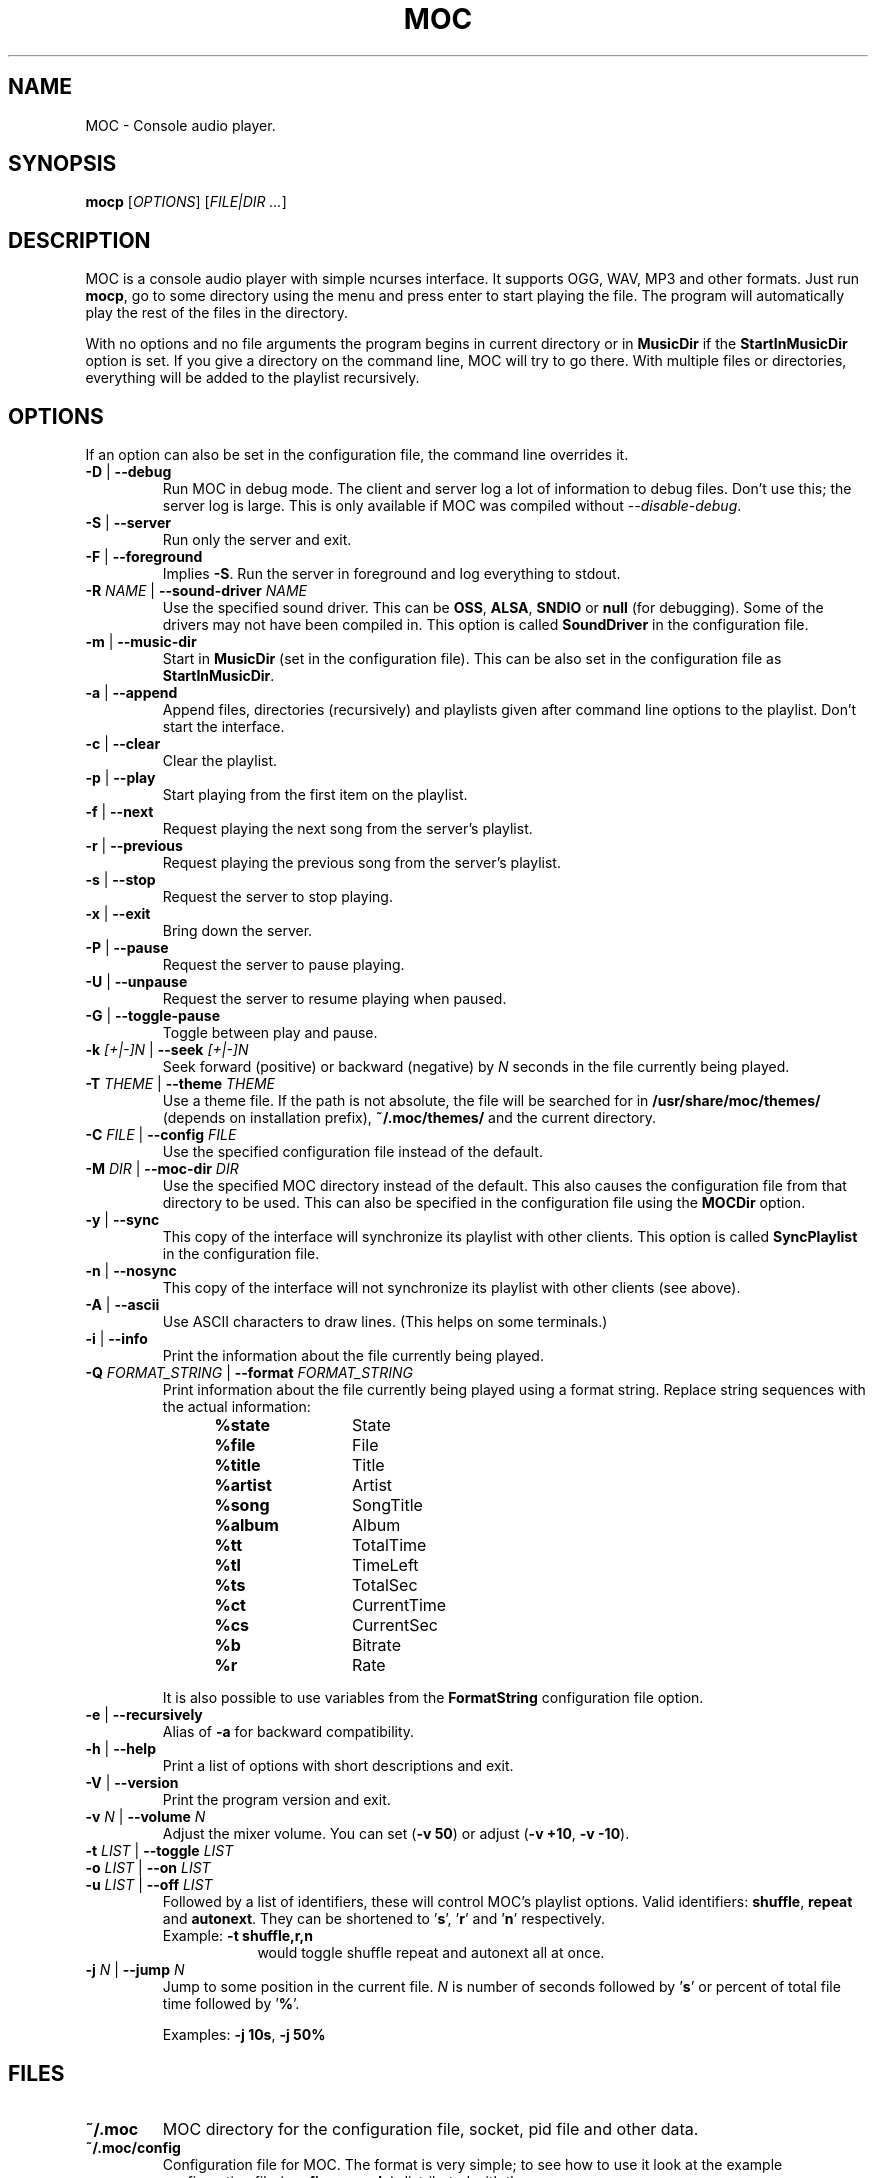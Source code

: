 .TH MOC 1 "25 December 2005" "Version 2.4.0" "Music On Console"
.ad l
.SH NAME
MOC \- Console audio player.
.LP
.SH SYNOPSIS
\fBmocp\fP [\fIOPTIONS\fP] [\fIFILE|DIR ...\fP]
.LP
.SH DESCRIPTION
MOC is a console audio player with simple ncurses interface.  It supports
OGG, WAV, MP3 and other formats.  Just run \fBmocp\fP, go to some directory
using the menu and press enter to start playing the file.  The program will
automatically play the rest of the files in the directory.
.LP
With no options and no file arguments the program begins in current
directory or in \fBMusicDir\fP if the \fBStartInMusicDir\fP option is set.
If you give a directory on the command line, MOC will try to go there.
With multiple files or directories, everything will be added to the playlist
recursively.
.LP
.SH OPTIONS
If an option can also be set in the configuration file, the command line
overrides it.
.LP
.TP
.B -D \fR|\fP --debug
Run MOC in debug mode.  The client and server log a lot of information
to debug files.  Don't use this; the server log is large.  This is only
available if MOC was compiled without \fI--disable-debug\fP.
.LP
.TP
.B -S \fR|\fP --server
Run only the server and exit.
.LP
.TP
.B -F \fR|\fP --foreground
Implies \fB-S\fP.  Run the server in foreground and log everything to stdout.
.LP
.TP
.B -R \fINAME\fP \fR|\fP --sound-driver \fINAME\fP
Use the specified sound driver.  This can be \fBOSS\fP, \fBALSA\fP,
\fBSNDIO\fP or \fBnull\fP (for debugging).  Some of the drivers may not
have been compiled in.  This option is called \fBSoundDriver\fP in the
configuration file.
.LP
.TP
.B -m \fR|\fP --music-dir
Start in \fBMusicDir\fP (set in the configuration file).  This can be also
set in the configuration file as \fBStartInMusicDir\fP.
.LP
.TP
.B -a \fR|\fP --append
Append files, directories (recursively) and playlists given after command
line options to the playlist.  Don't start the interface.
.LP
.TP
.B -c \fR|\fP --clear
Clear the playlist.
.LP
.TP
.B -p \fR|\fP --play
Start playing from the first item on the playlist.
.LP
.TP
.B -f \fR|\fP --next
Request playing the next song from the server's playlist.
.LP
.TP
.B -r \fR|\fP --previous
Request playing the previous song from the server's playlist.
.LP
.TP
.B -s \fR|\fP --stop
Request the server to stop playing.
.LP
.TP
.B -x \fR|\fP --exit
Bring down the server.
.LP
.TP
.B -P \fR|\fP --pause
Request the server to pause playing.
.LP
.TP
.B -U \fR|\fP --unpause
Request the server to resume playing when paused.
.LP
.TP
.B -G \fR|\fP --toggle-pause
Toggle between play and pause.
.LP
.TP
.B -k \fI[+|-]N\fP \fR|\fP --seek \fI[+|-]N\fP
Seek forward (positive) or backward (negative) by \fIN\fP seconds in the
file currently being played.
.LP
.TP
.B -T \fITHEME\fP \fR|\fP --theme \fITHEME\fP
Use a theme file.  If the path is not absolute, the file will be searched
for in \fB/usr/share/moc/themes/\fP (depends on installation prefix),
\fB~/.moc/themes/\fP and the current directory.
.LP
.TP
.B -C \fIFILE\fP \fR|\fP --config \fIFILE\fP
Use the specified configuration file instead of the default.
.LP
.TP
.B -M \fIDIR\fP \fR|\fP --moc-dir \fIDIR\fP
Use the specified MOC directory instead of the default.  This also causes
the configuration file from that directory to be used.  This can also be
specified in the configuration file using the \fBMOCDir\fP option.
.LP
.TP
.B -y \fR|\fP --sync
This copy of the interface will synchronize its playlist with other clients.
This option is called \fBSyncPlaylist\fP in the configuration file.
.LP
.TP
.B -n \fR|\fP --nosync
This copy of the interface will not synchronize its playlist with other
clients (see above).
.LP
.TP
.B -A \fR|\fP --ascii
Use ASCII characters to draw lines.  (This helps on some terminals.)
.LP
.TP
.B -i \fR|\fP --info
Print the information about the file currently being played.
.LP
.TP
.B -Q \fIFORMAT_STRING\fP \fR|\fP --format \fIFORMAT_STRING\fP
Print information about the file currently being played using a format
string.  Replace string sequences with the actual information:
.RS 12
.IP \fB%state\fP 12
State
.IP \fB%file\fP
File
.IP \fB%title\fP
Title
.IP \fB%artist\fP
Artist
.IP \fB%song\fP
SongTitle
.IP \fB%album\fP
Album
.IP \fB%tt\fP
TotalTime
.IP \fB%tl\fP
TimeLeft
.IP \fB%ts\fP
TotalSec
.IP \fB%ct\fP
CurrentTime
.IP \fB%cs\fP
CurrentSec
.IP \fB%b\fP
Bitrate
.IP \fB%r\fP
Rate
.RE
.IP
It is also possible to use variables from the \fBFormatString\fP
configuration file option.
.LP
.TP
.B -e \fR|\fP --recursively
Alias of \fB-a\fP for backward compatibility.
.LP
.TP
.B -h \fR|\fP --help
Print a list of options with short descriptions and exit.
.LP
.TP
.B -V \fR|\fP --version
Print the program version and exit.
.LP
.TP
.B -v \fIN\fP \fR|\fP --volume \fIN\fP
Adjust the mixer volume.  You can set (\fB-v 50\fP) or adjust
(\fB-v +10\fP, \fB-v -10\fP).
.LP
.TP
.B -t \fILIST\fP \fR|\fP --toggle \fILIST\fP
.TQ
.B -o \fILIST\fP \fR|\fP --on \fILIST\fP
.TQ
.B -u \fILIST\fP \fR|\fP --off \fILIST\fP
Followed by a list of identifiers, these will control MOC's playlist
options.  Valid identifiers: \fBshuffle\fP, \fBrepeat\fP and \fBautonext\fP.
They can be shortened to '\fBs\fP', '\fBr\fP' and '\fBn\fP' respectively.
.LP
.RS
.IP "Example: \fB-t shuffle,r,n\fP" 9
would toggle shuffle repeat and autonext all at once.
.RE
.LP
.TP
.B -j \fIN\fP \fR|\fP --jump \fIN\fP
Jump to some position in the current file.  \fIN\fP is number of seconds
followed by '\fBs\fP' or percent of total file time followed by '\fB%\fP'.
.LP
.RS
Examples: \fB-j 10s\fP, \fB-j 50%\fP
.RE
.LP
.SH FILES
.TP
.B ~/.moc
MOC directory for the configuration file, socket, pid file and other data.
.LP
.TP
.B ~/.moc/config
Configuration file for MOC.  The format is very simple; to see how to use
it look at the example configuration file (\fBconfig.example\fP) distributed
with the program.
.LP
.TP
.B ~/.moc/themes
.TQ
.B /usr/share/moc/themes
Default directories for theme files.
.LP
.TP
.B /usr/share/moc/decoder_plugins
Default directories for audio decoder plugins.
.LP
.TP
.B mocp_client_log
.TQ
.B mocp_server_log
Client and server log files.  These files are created in the directory in
which the client and server are started.  (Also see the \fB-D\fP option.)
.LP
.SH BUGS
Command line options that affect the server behaviour (like
\fB--sound-driver\fP) are ignored if the server is already running at
the time of executing \fBmocp\fP.  The user is not warned about this.
.LP
.SH HOMEPAGE
http://moc.daper.net/
.LP
.SH AUTHOR
Damian Pietras <daper@daper.net>
